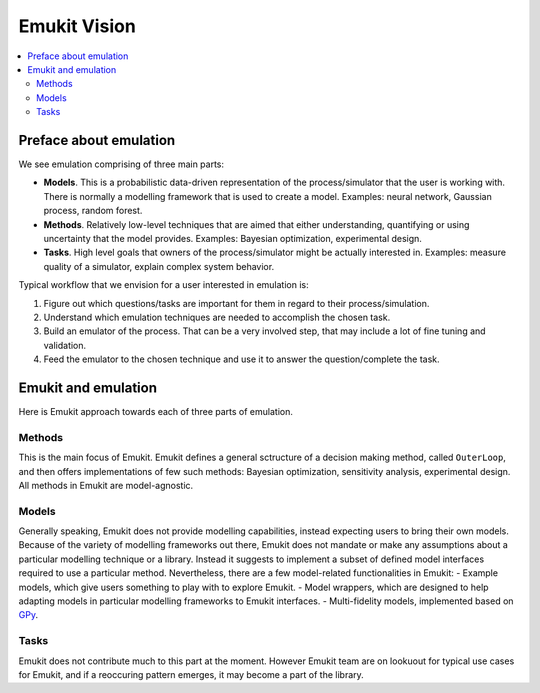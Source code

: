 Emukit Vision
==============

.. contents::
    :local:

Preface about emulation
________________________


We see emulation comprising of three main parts:

- **Models**. This is a probabilistic data-driven representation of the process/simulator that the user is working with. There is normally a modelling framework that is used to create a model. Examples: neural network, Gaussian process, random forest. 
- **Methods**. Relatively low-level techniques that are aimed that either understanding, quantifying or using uncertainty that the model provides. Examples: Bayesian optimization, experimental design. 
- **Tasks**. High level goals that owners of the process/simulator might be actually interested in. Examples: measure quality of a simulator, explain complex system behavior. 

Typical workflow that we envision for a user interested in emulation is:

1. Figure out which questions/tasks are important for them in regard to their process/simulation.
2. Understand which emulation techniques are needed to accomplish the chosen task.
3. Build an emulator of the process. That can be a very involved step, that may include a lot of fine tuning and validation.
4. Feed the emulator to the chosen technique and use it to answer the question/complete the task. 

Emukit and emulation
_____________________

Here is Emukit approach towards each of three parts of emulation.

Methods
^^^^^^^^

This is the main focus of Emukit. Emukit defines a general sctructure of a decision making method, called ``OuterLoop``, and then offers implementations of few such methods: Bayesian optimization, sensitivity analysis, experimental design. All methods in Emukit are model-agnostic.

Models
^^^^^^^

Generally speaking, Emukit does not provide modelling capabilities, instead expecting users to bring their own models. Because of the variety of modelling frameworks out there, Emukit does not mandate or make any assumptions about a particular modelling technique or a library. Instead it suggests to implement a subset of defined model interfaces required to use a particular method. Nevertheless, there are a few model-related functionalities in Emukit:
- Example models, which give users something to play with to explore Emukit.
- Model wrappers, which are designed to help adapting models in particular modelling frameworks to Emukit interfaces.
- Multi-fidelity models, implemented based on `GPy <https://github.com/SheffieldML/GPy>`_.

Tasks
^^^^^^

Emukit does not contribute much to this part at the moment. However Emukit team are on lookuout for typical use cases for Emukit, and if a reoccuring pattern emerges, it may become a part of the library.
